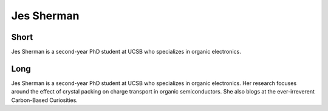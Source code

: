 Jes Sherman
===========

Short
-----
Jes Sherman is a second-year PhD student at UCSB who specializes in organic electronics.

Long
----
Jes Sherman is a second-year PhD student at UCSB who specializes in organic electronics.  
Her research focuses around the effect of crystal packing on charge transport in organic 
semiconductors.  She also blogs at the ever-irreverent Carbon-Based Curiosities.




